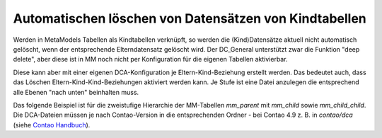 .. _rst_cookbook_tips_delete_child_items:

Automatischen löschen von Datensätzen von Kindtabellen
======================================================

Werden in MetaModels Tabellen als Kindtabellen verknüpft, so werden die (Kind)Datensätze aktuell nicht automatisch
gelöscht, wenn der entsprechende Elterndatensatz gelöscht wird. Der DC_General unterstützt zwar die Funktion "deep
delete", aber diese ist in MM noch nicht per Konfiguration für die eigenen Tabellen aktivierbar.

Diese kann aber mit einer eigenen DCA-Konfiguration je Eltern-Kind-Beziehung erstellt werden. Das bedeutet auch, dass
das Löschen Eltern-Kind-Kind-Beziehungen aktiviert werden kann. Je Stufe ist eine Datei anzulegen die entsprechend
alle Ebenen "nach unten" beinhalten muss.

Das folgende Beispiel ist für die zweistufige Hierarchie der MM-Tabellen `mm_parent` mit `mm_child` sowie
`mm_child_child`. Die DCA-Dateien müssen je nach Contao-Version in die entsprechenden Ordner - bei Contao 4.9 z. B.
in `contao/dca` (siehe `Contao Handbuch <https://docs.contao.org/dev/framework/dca/>`_).

.. code-block:: php
   :linenos:

    <?php
    // contao/dca/mm_parent.php
    $GLOBALS['TL_DCA']['mm_parent'] = [
        'dca_config' => [
            'data_provider'  => [
                'default' => [
                    'source' => 'mm_parent'
                ],
                'mm_child' => [
                    'source' => 'mm_child'
                ],
                'mm_child_child' => [
                    'source' => 'mm_child_child'
                ],
            ],
            'childCondition' => [
                [
                    'from'    => 'mm_parent',
                    'to'      => 'mm_child',
                    'setOn'   => [
                        [
                            'to_field'   => 'pid',
                            'from_field' => 'id',
                        ],
                    ],
                    'filter'  => [
                        [
                            'local'     => 'pid',
                            'remote'    => 'id',
                            'operation' => '=',
                        ],
                    ],
                    'inverse' => [
                        [
                            'local'     => 'pid',
                            'remote'    => 'id',
                            'operation' => '=',
                        ],
                    ]
                ],
                [
                    'from'    => 'mm_child',
                    'to'      => 'mm_child_child',
                    'setOn'   => [
                        [
                            'to_field'   => 'pid',
                            'from_field' => 'id',
                        ],
                    ],
                    'filter'  => [
                        [
                            'local'     => 'pid',
                            'remote'    => 'id',
                            'operation' => '=',
                        ],
                    ],
                    'inverse' => [
                        [
                            'local'     => 'pid',
                            'remote'    => 'id',
                            'operation' => '=',
                        ],
                    ]
                ],
            ],
        ]
    ];

.. code-block:: php
   :linenos:

    <?php
    // contao/dca/mm_child.php
    $GLOBALS['TL_DCA']['mm_child'] = [
        'dca_config' => [
            'data_provider'  => [
                'default' => [
                    'source' => 'mm_child'
                ],
                'mm_child_child' => [
                    'source' => 'mm_child_child'
                ],
            ],
            'childCondition' => [
                [
                    'from'    => 'mm_child',
                    'to'      => 'mm_child_child',
                    'setOn'   => [
                        [
                            'to_field'   => 'pid',
                            'from_field' => 'id',
                        ],
                    ],
                    'filter'  => [
                        [
                            'local'     => 'pid',
                            'remote'    => 'id',
                            'operation' => '=',
                        ],
                    ],
                    'inverse' => [
                        [
                            'local'     => 'pid',
                            'remote'    => 'id',
                            'operation' => '=',
                        ],
                    ]
                ],
            ],
        ]
    ];

.. |br| raw:: html

   <br />
